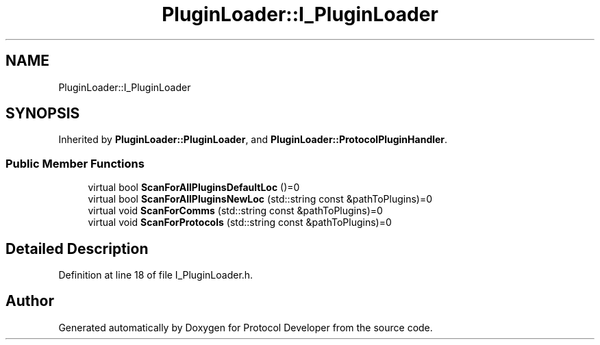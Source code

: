 .TH "PluginLoader::I_PluginLoader" 3 "Wed Apr 3 2019" "Version 0.1" "Protocol Developer" \" -*- nroff -*-
.ad l
.nh
.SH NAME
PluginLoader::I_PluginLoader
.SH SYNOPSIS
.br
.PP
.PP
Inherited by \fBPluginLoader::PluginLoader\fP, and \fBPluginLoader::ProtocolPluginHandler\fP\&.
.SS "Public Member Functions"

.in +1c
.ti -1c
.RI "virtual bool \fBScanForAllPluginsDefaultLoc\fP ()=0"
.br
.ti -1c
.RI "virtual bool \fBScanForAllPluginsNewLoc\fP (std::string const &pathToPlugins)=0"
.br
.ti -1c
.RI "virtual void \fBScanForComms\fP (std::string const &pathToPlugins)=0"
.br
.ti -1c
.RI "virtual void \fBScanForProtocols\fP (std::string const &pathToPlugins)=0"
.br
.in -1c
.SH "Detailed Description"
.PP 
Definition at line 18 of file I_PluginLoader\&.h\&.

.SH "Author"
.PP 
Generated automatically by Doxygen for Protocol Developer from the source code\&.
